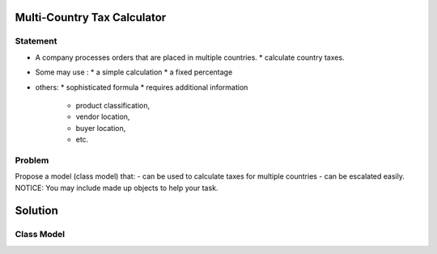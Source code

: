 Multi-Country Tax Calculator
============================

Statement
---------

* A company processes orders that are placed in multiple countries.
  * calculate country taxes.
* Some may use :
  * a simple calculation
  * a fixed percentage
* others:
  * sophisticated formula 
  * requires additional information
    * product classification, 
    * vendor location, 
    * buyer location, 
    * etc.

Problem
-------

Propose a model (class model) that:
- can be used to calculate taxes for multiple countries 
- can be escalated easily. 
NOTICE: You may include  made up objects to help your task.

Solution
========

Class Model
-----------

.. image:: Images/TaxCalculatorDiagram.png



